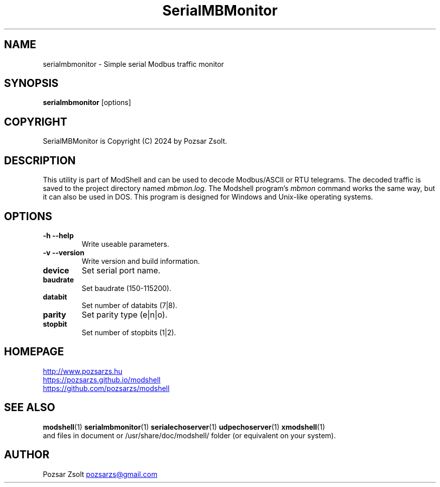.TH SerialMBMonitor 1 "2024 December 03" ""
.SH NAME
serialmbmonitor \- Simple serial Modbus traffic monitor
.SH SYNOPSIS
.B serialmbmonitor
[options]
.SH COPYRIGHT
SerialMBMonitor is Copyright (C) 2024 by Pozsar Zsolt.
.SH DESCRIPTION
This utility is part of ModShell and can be used to decode Modbus/ASCII or RTU
telegrams. The decoded traffic is saved to the project directory named
\fImbmon.log\fP. The Modshell program's \fImbmon\fP command works the same way,
but it can also be used in DOS. This program is designed for Windows and
Unix-like operating systems.
.SH OPTIONS
.TP
.B \-h \-\-help
Write useable parameters.
.TP
.B \-v \-\-version
Write version and build information.
.TP
.B device
Set serial port name.
.TP
.B baudrate
Set baudrate (150-115200).
.TP
.B databit
Set number of databits (7|8).
.TP
.B parity
Set parity type (e|n|o).
.TP
.B stopbit
Set number of stopbits (1|2).
.SH HOMEPAGE
.UR http://www.pozsarzs.hu
.UE
.PP
.UR https://pozsarzs.github.io/modshell
.UE
.PP
.UR https://github.com/pozsarzs/modshell
.UE
.SH SEE ALSO
.PD 0
.LP
\fBmodshell\fP(1)
\fBserialmbmonitor\fP(1)
\fBserialechoserver\fP(1)
\fBudpechoserver\fP(1)
\fBxmodshell\fP(1)
.LP
and files in document or /usr/share/doc/modshell/ folder (or equivalent on your system).
.SH AUTHOR
Pozsar Zsolt
.MT pozsarzs@gmail.com
.ME
